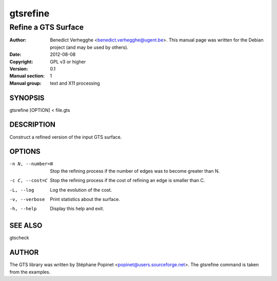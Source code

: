 ..
  
..
  SPDX-FileCopyrightText: © 2007-2023 Benedict Verhegghe <bverheg@gmail.com>
  SPDX-License-Identifier: GPL-3.0-or-later
  
  This file is part of pyFormex 3.3  (Sun Mar 26 20:16:15 CEST 2023)
  pyFormex is a tool for generating, manipulating and transforming 3D
  geometrical models by sequences of mathematical operations.
  Home page: https://pyformex.org
  Project page: https://savannah.nongnu.org/projects/pyformex/
  Development: https://gitlab.com/bverheg/pyformex
  Distributed under the GNU General Public License version 3 or later.
  
  This program is free software: you can redistribute it and/or modify
  it under the terms of the GNU General Public License as published by
  the Free Software Foundation, either version 3 of the License, or
  (at your option) any later version.
  
  This program is distributed in the hope that it will be useful,
  but WITHOUT ANY WARRANTY; without even the implied warranty of
  MERCHANTABILITY or FITNESS FOR A PARTICULAR PURPOSE.  See the
  GNU General Public License for more details.
  
  You should have received a copy of the GNU General Public License
  along with this program.  If not, see http://www.gnu.org/licenses/.
  
  
=========
gtsrefine
=========

--------------------
Refine a GTS Surface
--------------------

:Author: Benedict Verhegghe <benedict.verhegghe@ugent.be>. This manual page was written for the Debian project (and may be used by others).
:Date:   2012-08-08
:Copyright: GPL v3 or higher
:Version: 0.1
:Manual section: 1
:Manual group: text and X11 processing

SYNOPSIS
========

gtsrefine [OPTION] < file.gts

DESCRIPTION
===========

Construct a refined version of the input GTS surface.

OPTIONS
=======

-n N, --number=N     Stop the refining process if the number of edges
                     was to become greater than N.
-c C, --cost=C       Stop the refining process if the cost of refining
                     an edge is smaller than C.
-L, --log            Log the evolution of the cost.
-v, --verbose        Print statistics about the surface.
-h, --help           Display this help and exit.


SEE ALSO
========

gtscheck


AUTHOR
======

The GTS library was written by Stéphane Popinet <popinet@users.sourceforge.net>.
The gtsrefine command is taken from the examples.
